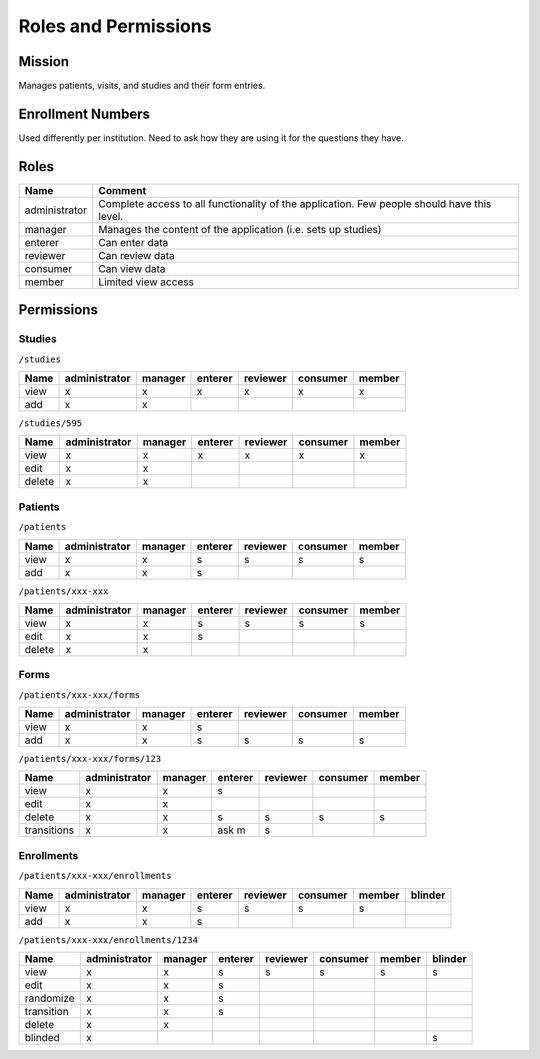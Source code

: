 ***********************
Roles and Permissions
***********************

Mission
#######
Manages patients, visits, and studies and their form entries.

Enrollment Numbers
###################
Used differently per institution. Need to ask how they are using it for the questions they have.


Roles
################

==============   =================================================================================================
Name             Comment
==============   =================================================================================================
administrator    Complete access to all functionality of the application. Few people should have this level.
manager          Manages the content of the application (i.e. sets up studies)
enterer          Can enter data
reviewer         Can review data
consumer         Can view data
member           Limited view access
==============   =================================================================================================


Permissions
############

Studies
*******
``/studies``

========  =============  =======  =======  ========  ========  ======
Name      administrator  manager  enterer  reviewer  consumer  member
========  =============  =======  =======  ========  ========  ======
view      x              x        x        x         x         x
add       x              x
========  =============  =======  =======  ========  ========  ======


``/studies/595``

========  =============  =======  =======  ========  ========  ======
Name      administrator  manager  enterer  reviewer  consumer  member
========  =============  =======  =======  ========  ========  ======
view      x              x        x        x         x         x
edit      x              x
delete    x              x
========  =============  =======  =======  ========  ========  ======

Patients
********
``/patients``

========  =============  =======  =======  ========  ========  ======
Name      administrator  manager  enterer  reviewer  consumer  member
========  =============  =======  =======  ========  ========  ======
view      x              x        s        s         s         s
add       x              x        s
========  =============  =======  =======  ========  ========  ======


``/patients/xxx-xxx``

========  =============  =======  =======  ========  ========  ======
Name      administrator  manager  enterer  reviewer  consumer  member
========  =============  =======  =======  ========  ========  ======
view      x              x        s        s         s         s
edit      x              x        s
delete    x              x
========  =============  =======  =======  ========  ========  ======

Forms
********
``/patients/xxx-xxx/forms``

========  =============  =======  =======  ========  ========  ======
Name      administrator  manager  enterer  reviewer  consumer  member
========  =============  =======  =======  ========  ========  ======
view      x              x        s
add       x              x        s        s         s         s
========  =============  =======  =======  ========  ========  ======


``/patients/xxx-xxx/forms/123``

===========  =============  =======  =======  ========  ========  ======
Name         administrator  manager  enterer  reviewer  consumer  member
===========  =============  =======  =======  ========  ========  ======
view         x              x        s
edit         x              x
delete       x              x        s        s         s         s
transitions  x              x        ask m    s
===========  =============  =======  =======  ========  ========  ======

Enrollments
***********
``/patients/xxx-xxx/enrollments``

========  =============  =======  =======  ========  ========  ======  =======
Name      administrator  manager  enterer  reviewer  consumer  member  blinder
========  =============  =======  =======  ========  ========  ======  =======
view      x              x        s        s         s         s
add       x              x        s
========  =============  =======  =======  ========  ========  ======  =======


``/patients/xxx-xxx/enrollments/1234``

===========  =============  =======  =======  ========  ========  ======  =======
Name         administrator  manager  enterer  reviewer  consumer  member  blinder
===========  =============  =======  =======  ========  ========  ======  =======
view         x              x        s        s         s         s       s
edit         x              x        s
randomize    x              x        s
transition   x              x        s
delete       x              x
blinded      x                                                            s
===========  =============  =======  =======  ========  ========  ======  =======
